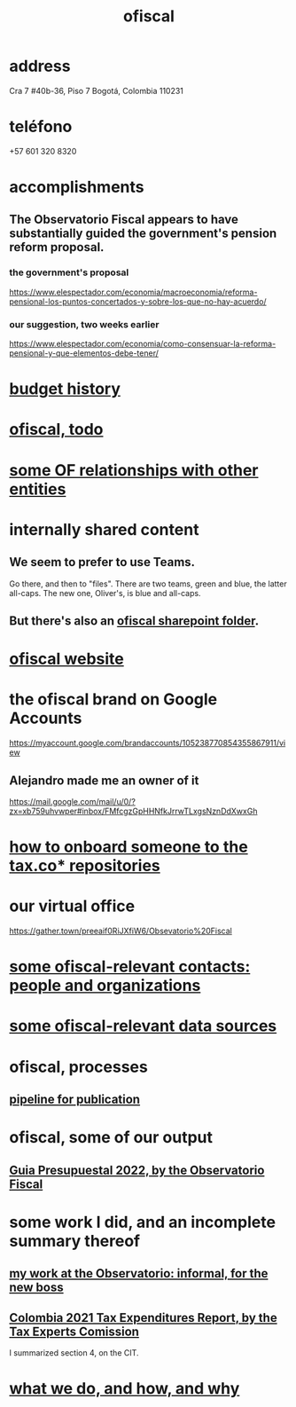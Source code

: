 :PROPERTIES:
:ID:       b5b1e9a8-12ab-4f46-8d3a-59202df8a57a
:END:
#+title: ofiscal
* address
  Cra 7 #40b-36, Piso 7
  Bogotá, Colombia 110231
* teléfono
  +57 601 320 8320
* accomplishments
** The Observatorio Fiscal appears to have substantially guided the government's pension reform proposal.
*** the government's proposal
    https://www.elespectador.com/economia/macroeconomia/reforma-pensional-los-puntos-concertados-y-sobre-los-que-no-hay-acuerdo/
*** our suggestion, two weeks earlier
    https://www.elespectador.com/economia/como-consensuar-la-reforma-pensional-y-que-elementos-debe-tener/

* [[id:f125cf6a-d351-466f-af96-a5c10126e552][budget history]]
* [[id:cb1bb067-d8cc-48d2-ad90-60ba4308adf8][ofiscal, todo]]
* [[id:2cadcf81-17b7-4521-934d-75d3be63e273][some OF relationships with other entities]]
* internally shared content
** We seem to prefer to use Teams.
   Go there, and then to "files".
   There are two teams, green and blue, the latter all-caps.
   The new one, Oliver's, is blue and all-caps.
** But there's also an [[id:4df2bfcf-e5d4-482f-b2b3-f93659f61e80][ofiscal sharepoint folder]].
* [[id:b162f515-3010-4e3f-b39a-eba879b839dd][ofiscal website]]
* the ofiscal brand on Google Accounts
  https://myaccount.google.com/brandaccounts/105238770854355867911/view
** Alejandro made me an owner of it
   https://mail.google.com/mail/u/0/?zx=xb759uhvwper#inbox/FMfcgzGpHHNfkJrrwTLxgsNznDdXwxGh
* [[id:a4c4ce8d-fe87-4f66-91dc-b1cade8c1f08][how to onboard someone to the tax.co* repositories]]
* our virtual office
  https://gather.town/preeaif0RiJXfiW6/Obsevatorio%20Fiscal
* [[id:305eb465-cd34-4eb2-8998-85fd2daeaef5][some ofiscal-relevant contacts: people and organizations]]
* [[id:99cefe98-22a4-44c6-aedf-9323f42a7d9b][some ofiscal-relevant data sources]]
* ofiscal, processes
** [[id:3478dbef-feca-4776-858a-63e59b8efe83][pipeline for publication]]
* ofiscal, some of our output
** [[id:09717e0a-fb87-4a45-9685-270e6c13cd48][Guia Presupuestal 2022, by the Observatorio Fiscal]]
* some work I did, and an incomplete summary thereof
** [[id:cc06cc2e-b6a7-4110-98d7-0adf9a75b170][my work at the Observatorio: informal, for the new boss]]
** [[id:37557bc3-593e-4288-99ec-69e6107b2ff8][Colombia 2021 Tax Expenditures Report, by the Tax Experts Comission]]
   I summarized section 4, on the CIT.
* [[id:4202cb00-b6a5-4ff3-8ec9-8327c15ba5c9][what we do, and how, and why]]
